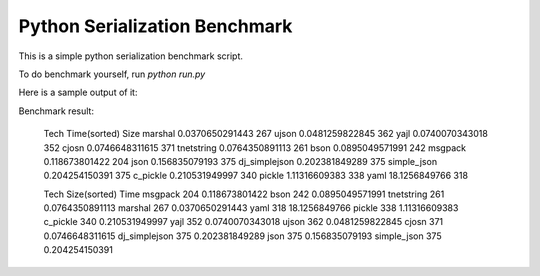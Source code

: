 Python Serialization Benchmark
==============================

This is a simple python serialization benchmark script.

To do benchmark yourself, run `python run.py`

Here is a sample output of it:

Benchmark result:

    Tech           Time(sorted)        Size
    marshal        0.0370650291443     267
    ujson          0.0481259822845     362
    yajl           0.0740070343018     352
    cjosn          0.0746648311615     371
    tnetstring     0.0764350891113     261
    bson           0.0895049571991     242
    msgpack        0.118673801422      204
    json           0.156835079193      375
    dj_simplejson  0.202381849289      375
    simple_json    0.204254150391      375
    c_pickle       0.210531949997      340
    pickle         1.11316609383       338
    yaml           18.1256849766       318
    

    Tech           Size(sorted)        Time
    msgpack        204                 0.118673801422
    bson           242                 0.0895049571991
    tnetstring     261                 0.0764350891113
    marshal        267                 0.0370650291443
    yaml           318                 18.1256849766
    pickle         338                 1.11316609383
    c_pickle       340                 0.210531949997
    yajl           352                 0.0740070343018
    ujson          362                 0.0481259822845
    cjosn          371                 0.0746648311615
    dj_simplejson  375                 0.202381849289
    json           375                 0.156835079193
    simple_json    375                 0.204254150391
